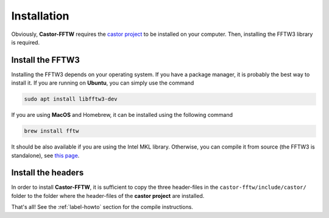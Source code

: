 .. _label-install:

Installation
++++++++++++

Obviously, **Castor-FFTW** requires the `castor project <http://leprojetcastor.gitlab.labos.polytechnique.fr/castor/>`_ to be installed on your computer. Then, installing the FFTW3 library is required.

Install the FFTW3
-----------------

Installing the FFTW3 depends on your operating system. If you have a package manager, it is probably the best way to install it. If you are running on **Ubuntu**, you can simply use the command

.. code:: text

    sudo apt install libfftw3-dev

If you are using **MacOS** and Homebrew, it can be installed using the following command

.. code:: text

    brew install fftw

It should be also available if you are using the Intel MKL library. Otherwise, you can compile it from source (the FFTW3 is standalone), see `this page <http://www.fftw.org/download.html>`_.


Install the headers
-------------------

In order to install **Castor-FFTW**, it is sufficient to copy the three header-files in the ``castor-fftw/include/castor/`` folder to the folder where the header-files of the **castor project** are installed. 


That's all! See the :ref:`label-howto` section for the compile instructions.